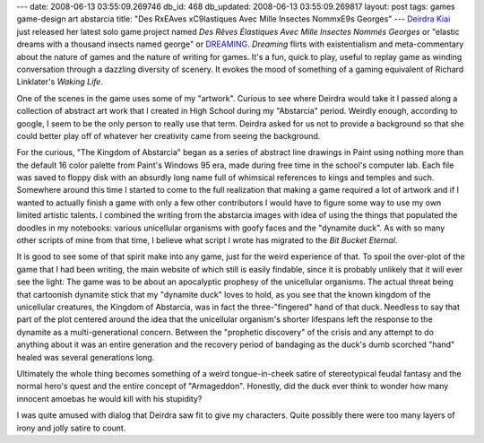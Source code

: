---
date: 2008-06-13 03:55:09.269746
db_id: 468
db_updated: 2008-06-13 03:55:09.269817
layout: post
tags: games game-design art abstarcia
title: "Des R\xEAves \xC9lastiques Avec Mille Insectes Nomm\xE9s Georges"
---
`Deirdra Kiai`_ just released her latest solo game project named *Des Rêves Élastiques Avec Mille Insectes Nommés Georges* or "elastic dreams with a thousand insects named george" or DREAMING_.  *Dreaming* flirts with existentialism and meta-commentary about the nature of games and the nature of writing for games.  It's a fun, quick to play, useful to replay game as winding conversation through a dazzling diversity of scenery.  It evokes the mood of something of a gaming equivalent of Richard Linklater's *Waking Life*.

One of the scenes in the game uses some of my "artwork".  Curious to see where Deirdra would take it I passed along a collection of abstract art work that I created in High School during my "Abstarcia" period.  Weirdly enough, according to google, I seem to be the only person to really use that term.  Deirdra asked for us not to provide a background so that she could better play off of whatever her creativity came from seeing the background.

For the curious, "The Kingdom of Abstarcia" began as a series of abstract line drawings in Paint using nothing more than the default 16 color palette from Paint's Windows 95 era, made during free time in the school's computer lab.  Each file was saved to floppy disk with an absurdly long name full of whimsical references to kings and temples and such.  Somewhere around this time I started to come to the full realization that making a game required a lot of artwork and if I wanted to actually finish a game with only a few other contributors I would have to figure some way to use my own limited artistic talents.  I combined the writing from the abstarcia images with idea of using the things that populated the doodles in my notebooks: various unicellular organisms with goofy faces and the "dynamite duck".  As with so many other scripts of mine from that time, I believe what script I wrote has migrated to the *Bit Bucket Eternal*.

It is good to see some of that spirit make into any game, just for the weird experience of that.  To spoil the over-plot of the game that I had been writing, the main website of which still is easily findable, since it is probably unlikely that it will ever see the light: The game was to be about an apocalyptic prophesy of the unicellular organisms.  The actual threat being that cartoonish dynamite stick that my "dynamite duck" loves to hold, as you see that the known kingdom of the unicellular creatures, the Kingdom of Abstarcia, was in fact the three-"fingered" hand of that duck.  Needless to say that part of the plot centered around the idea that the unicellular organism's shorter lifespans left the response to the dynamite as a multi-generational concern.  Between the "prophetic discovery" of the crisis and any attempt to do anything about it was an entire generation and the recovery period of bandaging as the duck's dumb scorched "hand" healed was several generations long.

Ultimately the whole thing becomes something of a weird tongue-in-cheek satire of stereotypical feudal fantasy and the normal hero's quest and the entire concept of "Armageddon".  Honestly, did the duck ever think to wonder how many innocent amoebas he would kill with his stupidity?

I was quite amused with dialog that Deirdra saw fit to give my characters.  Quite possibly there were too many layers of irony and jolly satire to count.

.. _Deirdra Kiai: http://www.deirdrakiai.com/
.. _DREAMING: http://www.deirdrakiai.com/dreaming/

